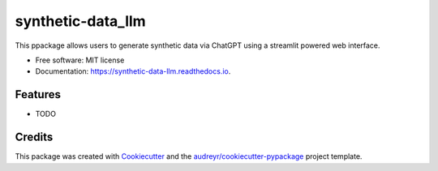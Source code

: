 ==================
synthetic-data_llm
==================


.. image:: https://img.shields.io/pypi/v/synthetic_data_llm.svg
        :target: https://pypi.python.org/pypi/synthetic_data_llm

.. image:: https://readthedocs.org/projects/synthetic-data-llm/badge/?version=latest
        :target: https://synthetic-data-llm.readthedocs.io/en/latest/?version=latest
        :alt: Documentation Status




This ppackage allows users to generate synthetic data via ChatGPT using a streamlit powered web interface.


* Free software: MIT license
* Documentation: https://synthetic-data-llm.readthedocs.io.


Features
--------

* TODO

Credits
-------

This package was created with Cookiecutter_ and the `audreyr/cookiecutter-pypackage`_ project template.

.. _Cookiecutter: https://github.com/audreyr/cookiecutter
.. _`audreyr/cookiecutter-pypackage`: https://github.com/audreyr/cookiecutter-pypackage
